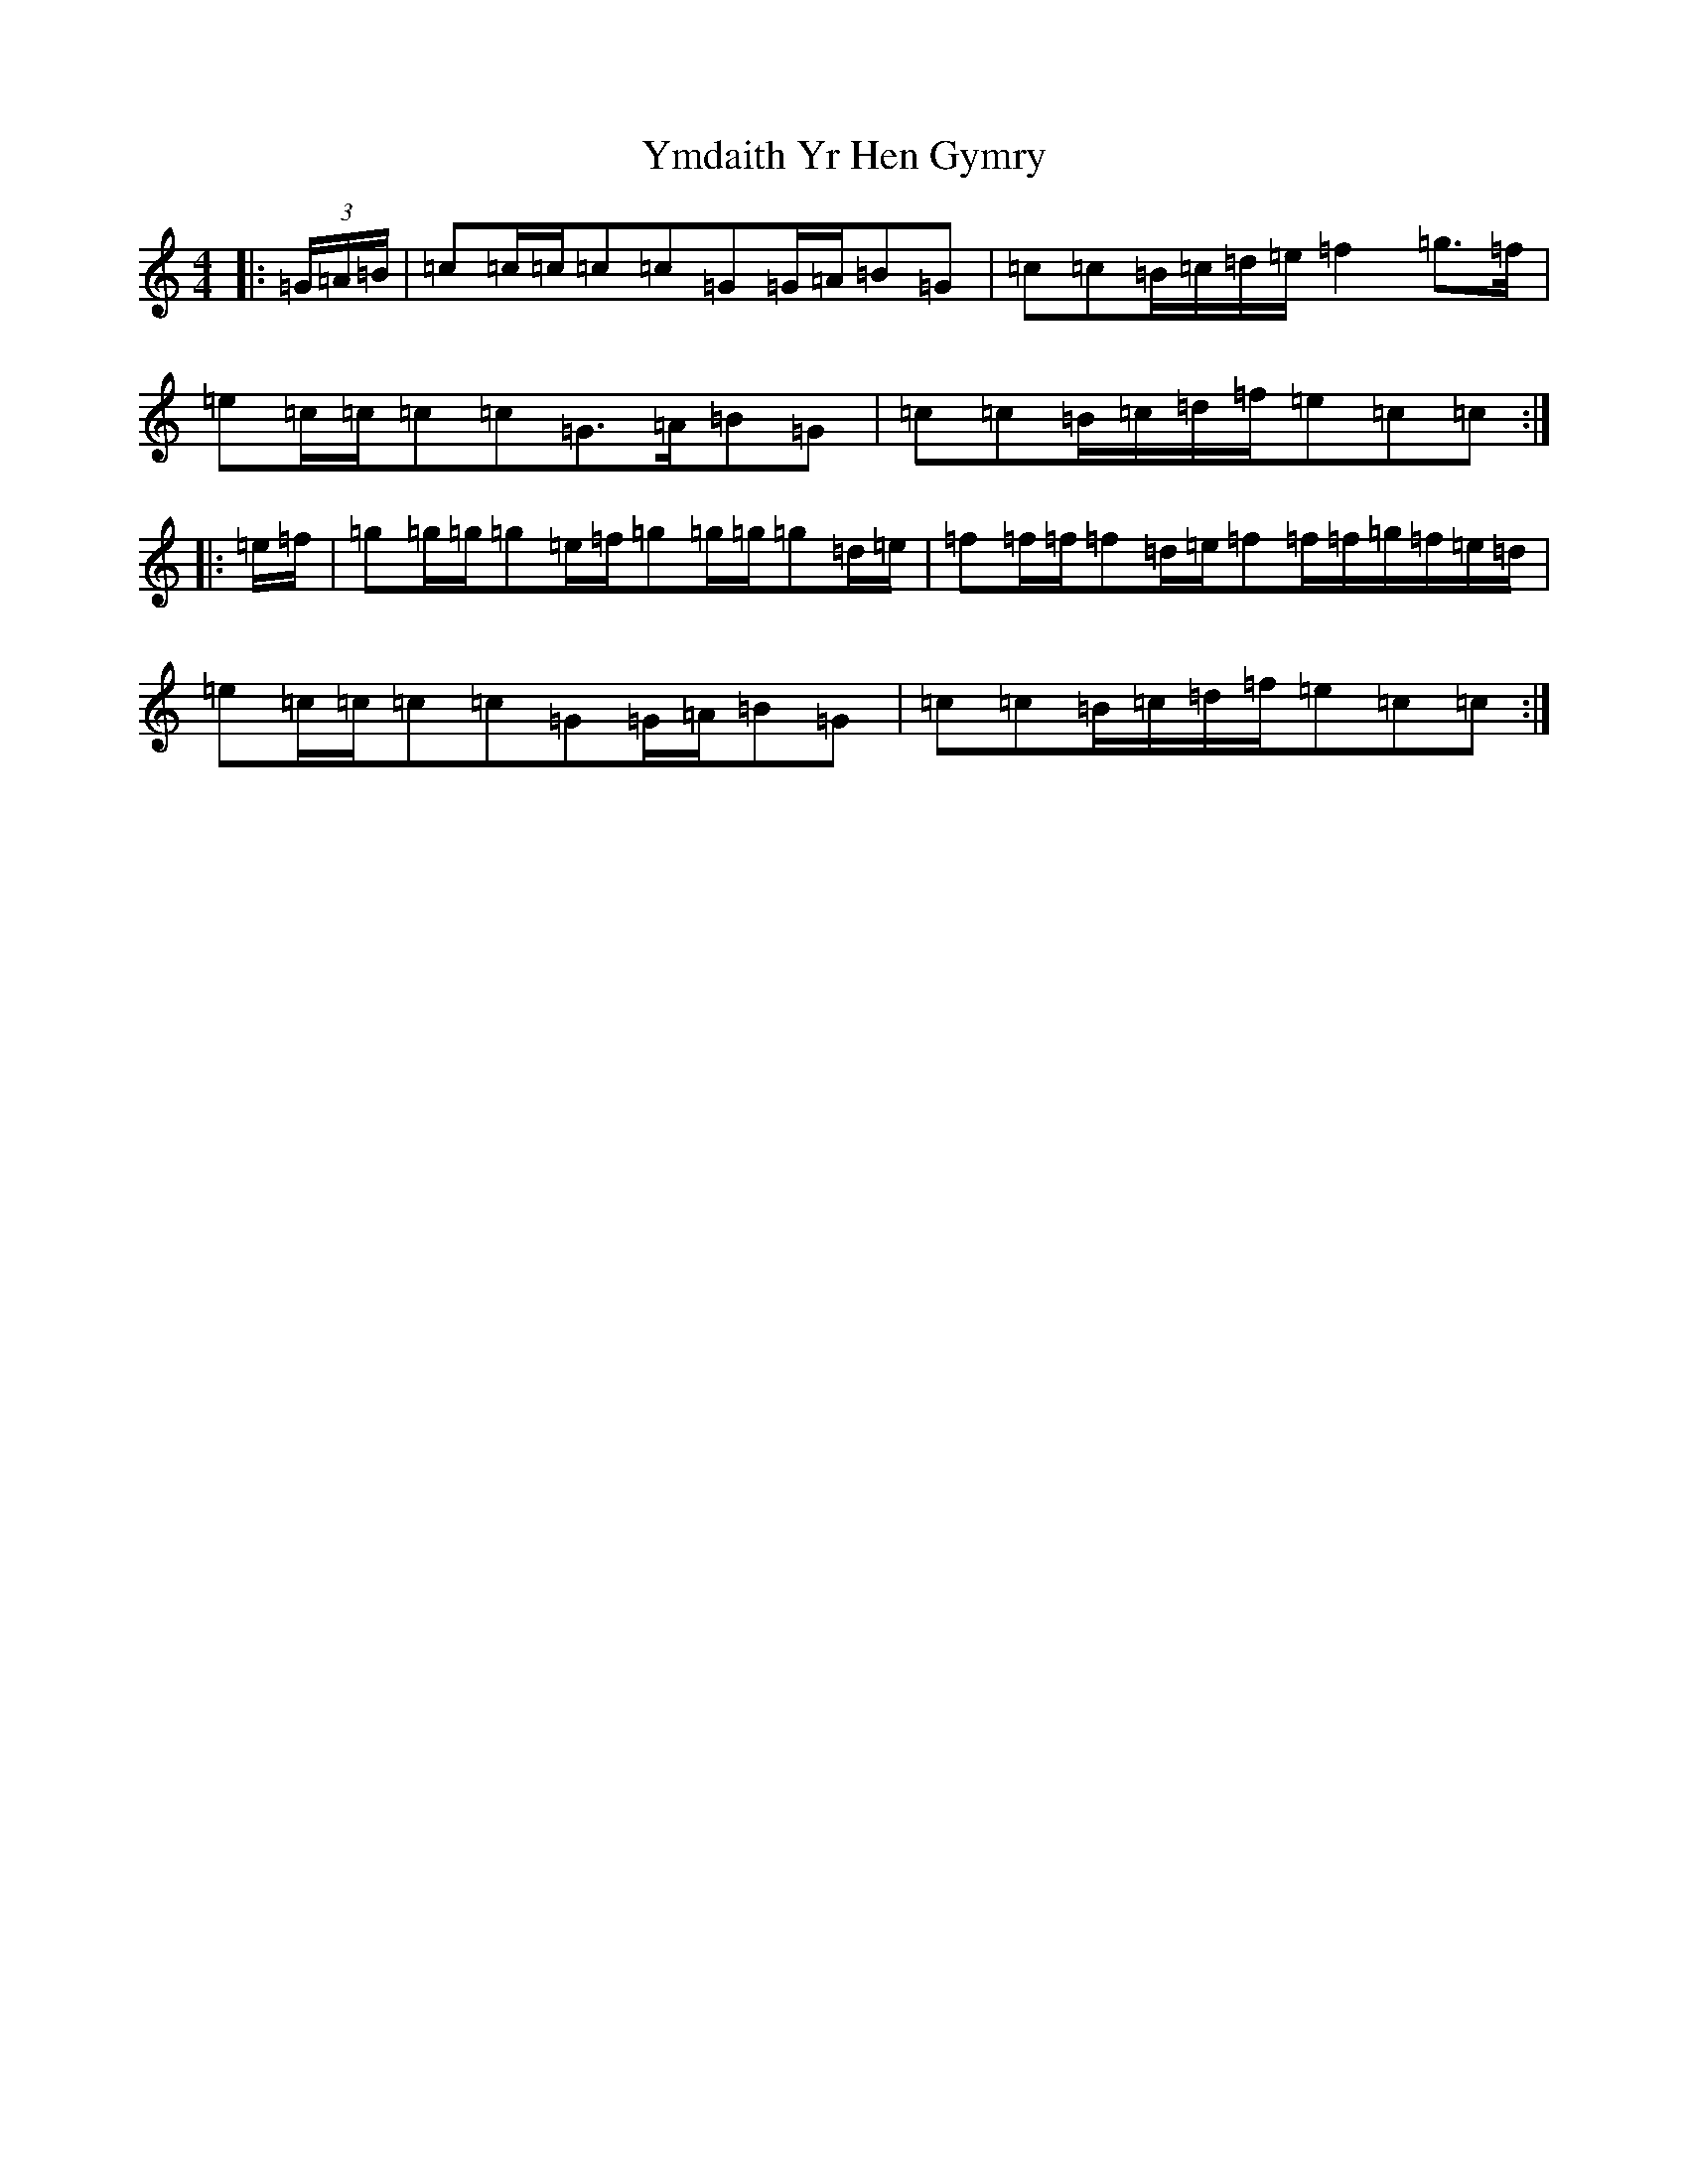 X: 22849
T: Ymdaith Yr Hen Gymry
S: https://thesession.org/tunes/4564#setting21740
R: march
M:4/4
L:1/8
K: C Major
|:(3=G/2=A/2=B/2|=c=c/2=c/2=c=c=G=G/2=A/2=B=G|=c=c=B/2=c/2=d/2=e/2=f2=g>=f|=e=c/2=c/2=c=c=G>=A=B=G|=c=c=B/2=c/2=d/2=f/2=e=c=c:||:=e/2=f/2|=g=g/2=g/2=g=e/2=f/2=g=g/2=g/2=g=d/2=e/2|=f=f/2=f/2=f=d/2=e/2=f=f/2=f/2=g/2=f/2=e/2=d/2|=e=c/2=c/2=c=c=G=G/2=A/2=B=G|=c=c=B/2=c/2=d/2=f/2=e=c=c:|